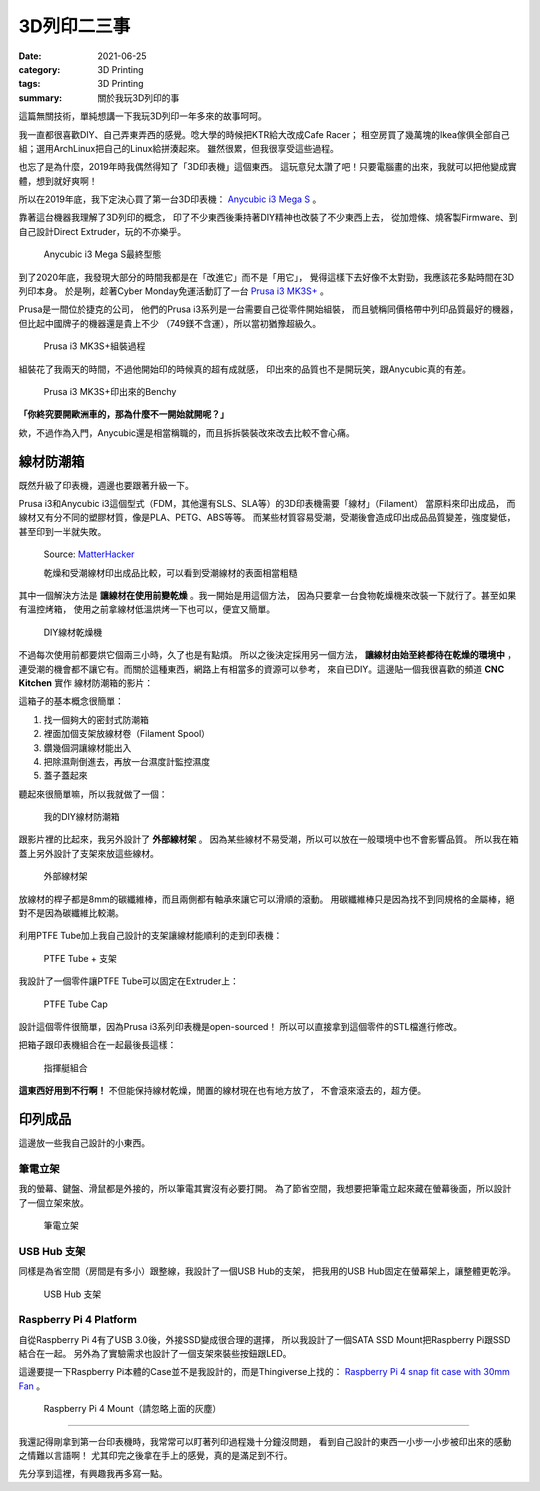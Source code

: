 ############
3D列印二三事
############

:date: 2021-06-25
:category: 3D Printing
:tags: 3D Printing
:summary: 關於我玩3D列印的事

這篇無關技術，單純想講一下我玩3D列印一年多來的故事呵呵。

我一直都很喜歡DIY、自己弄東弄西的感覺。唸大學的時候把KTR給大改成Cafe Racer；
租空房買了幾萬塊的Ikea傢俱全部自己組；選用ArchLinux把自己的Linux給拼湊起來。
雖然很累，但我很享受這些過程。

也忘了是為什麼，2019年時我偶然得知了「3D印表機」這個東西。
這玩意兒太讚了吧！只要電腦畫的出來，我就可以把他變成實體，想到就好爽啊！

所以在2019年底，我下定決心買了第一台3D印表機：
`Anycubic i3 Mega S <https://www.anycubic.com/products/anycubic-i3-mega-s>`_ 。

靠著這台機器我理解了3D列印的概念，
印了不少東西後秉持著DIY精神也改裝了不少東西上去，
從加燈條、燒客製Firmware、到自己設計Direct Extruder，玩的不亦樂乎。

.. figure:: {static}images/anycubic_i3.jpg
   :alt: Anycubic i3 Mega S最終型態
   :width: 600

   ..

   Anycubic i3 Mega S最終型態

到了2020年底，我發現大部分的時間我都是在「改進它」而不是「用它」，
覺得這樣下去好像不太對勁，我應該花多點時間在3D列印本身。
於是咧，趁著Cyber Monday免運活動訂了一台
`Prusa i3 MK3S+ <https://www.prusa3d.com/original-prusa-i3-mk3/>`_ 。

Prusa是一間位於捷克的公司，
他們的Prusa i3系列是一台需要自己從零件開始組裝，
而且號稱同價格帶中列印品質最好的機器，但比起中國牌子的機器還是貴上不少
（749鎂不含運），所以當初猶豫超級久。

.. figure:: {static}images/prusa_assembling.jpg
   :alt: Prusa i3 assembling
   :width: 800

   ..

   Prusa i3 MK3S+組裝過程

組裝花了我兩天的時間，不過他開始印的時候真的超有成就感，
印出來的品質也不是開玩笑，跟Anycubic真的有差。

.. figure:: {static}images/prusa_benchy.jpg
   :alt: Prusa Benchy
   :width: 800

   ..

   Prusa i3 MK3S+印出來的Benchy

**「你終究要開歐洲車的，那為什麼不一開始就開呢？」**

欸，不過作為入門，Anycubic還是相當稱職的，而且拆拆裝裝改來改去比較不會心痛。

**********
線材防潮箱
**********

既然升級了印表機，週邊也要跟著升級一下。

Prusa i3和Anycubic i3這個型式（FDM，其他還有SLS、SLA等）的3D印表機需要「線材」（Filament）
當原料來印出成品， 而線材又有分不同的塑膠材質，像是PLA、PETG、ABS等等。
而某些材質容易受潮，受潮後會造成印出成品品質變差，強度變低，
甚至印到一半就失敗。

.. figure:: {static}images/wet_filament.jpg
   :alt: 受潮後印出來的成品
   :width: 800

   Source: `MatterHacker <https://www.matterhackers.com/news/filament-and-water>`_

   乾燥和受潮線材印出成品比較，可以看到受潮線材的表面相當粗糙

其中一個解決方法是 **讓線材在使用前變乾燥** 。我一開始是用這個方法，
因為只要拿一台食物乾燥機來改裝一下就行了。甚至如果有溫控烤箱，
使用之前拿線材低溫烘烤一下也可以，便宜又簡單。

.. figure:: {static}images/diy_filament_dryer.jpg
   :alt: DIY線材乾燥機
   :width: 800

   ..

   DIY線材乾燥機

不過每次使用前都要烘它個兩三小時，久了也是有點煩。
所以之後決定採用另一個方法， **讓線材由始至終都待在乾燥的環境中** ，
連受潮的機會都不讓它有。而關於這種東西，網路上有相當多的資源可以參考，
來自已DIY。這邊貼一個我很喜歡的頻道 **CNC Kitchen** 實作
線材防潮箱的影片：

.. youtube:: WEFtUKGAd7k 
   :class: youtube-16x9
   :width: 800
   :height: 450

這箱子的基本概念很簡單：

1. 找一個夠大的密封式防潮箱

2. 裡面加個支架放線材卷（Filament Spool）

3. 鑽幾個洞讓線材能出入

4. 把除濕劑倒進去，再放一台濕度計監控濕度

5. 蓋子蓋起來

聽起來很簡單嘛，所以我就做了一個：

.. figure:: {static}images/dry_box.jpg
   :alt: DIY Dry Box
   :width: 800

   ..

   我的DIY線材防潮箱

跟影片裡的比起來，我另外設計了 **外部線材架** 。
因為某些線材不易受潮，所以可以放在一般環境中也不會影響品質。
所以我在箱蓋上另外設計了支架來放這些線材。

.. figure:: {static}images/dry_box_top_rack_3.jpg
   :alt: DIY Dry Box Top Rack
   :width: 800

   ..

   外部線材架

放線材的桿子都是8mm的碳纖維棒，而且兩側都有軸承來讓它可以滑順的滾動。
用碳纖維棒只是因為找不到同規格的金屬棒，絕對不是因為碳纖維比較潮。

.. figure:: {static}images/dry_box_bearing.jpg
   :alt: DIY Dry Box Bearing Rod
   :width: 800

.. figure:: {static}images/dry_box_top_rack_2.jpg
   :alt: DIY Dry Box Top Rack Bearing
   :width: 800

.. figure:: {static}images/dry_box_inside_rack.jpg
   :alt: DIY Dry Box Inside Rack Bearing
   :width: 800

利用PTFE Tube加上我自己設計的支架讓線材能順利的走到印表機：

.. figure:: {static}images/ptfe_rack.jpg
   :alt: 線材走線支架
   :width: 800

   ..

   PTFE Tube + 支架

我設計了一個零件讓PTFE Tube可以固定在Extruder上：

.. figure:: {static}images/ptfe_tube_cap.jpg
   :alt: PTFE Tube Cap
   :width: 800

   ..

   PTFE Tube Cap

設計這個零件很簡單，因為Prusa i3系列印表機是open-sourced！
所以可以直接拿到這個零件的STL檔進行修改。

把箱子跟印表機組合在一起最後長這樣：

.. figure:: {static}images/dry_box_all.jpg
   :alt: DIY Dry Box with Prusa i3
   :width: 800

   ..

   指揮艇組合

**這東西好用到不行啊！** 不但能保持線材乾燥，閒置的線材現在也有地方放了，
不會滾來滾去的，超方便。

********
印列成品
********

這邊放一些我自己設計的小東西。

筆電立架
========

我的螢幕、鍵盤、滑鼠都是外接的，所以筆電其實沒有必要打開。
為了節省空間，我想要把筆電立起來藏在螢幕後面，所以設計了一個立架來放。

.. figure:: {static}images/laptop_rack.jpg
   :alt: 筆電立架
   :width: 800

.. figure:: {static}images/laptop_rack_detail.jpg
   :alt: 筆電立架獨照
   :width: 800

   ..

   筆電立架

USB Hub 支架
============

同樣是為省空間（房間是有多小）跟整線，我設計了一個USB Hub的支架，
把我用的USB Hub固定在螢幕架上，讓整體更乾淨。

.. figure:: {static}images/usb_hub_rack.jpg
   :alt: USB Hub 支架
   :width: 800

   ..

   USB Hub 支架

Raspberry Pi 4 Platform 
=======================

自從Raspberry Pi 4有了USB 3.0後，外接SSD變成很合理的選擇，
所以我設計了一個SATA SSD Mount把Raspberry Pi跟SSD結合在一起。
另外為了實驗需求也設計了一個支架來裝些按鈕跟LED。

這邊要提一下Raspberry Pi本體的Case並不是我設計的，而是Thingiverse上找的：
`Raspberry Pi 4 snap fit case with 30mm Fan <https://www.thingiverse.com/thing:3726254>`_
。

.. figure:: {static}images/rpi4_mount.jpg
   :alt: Raspberry Pi 4 Mount
   :width: 800

   ..

   Raspberry Pi 4 Mount（請忽略上面的灰塵）

----

我還記得剛拿到第一台印表機時，我常常可以盯著列印過程幾十分鐘沒問題，
看到自己設計的東西一小步一小步被印出來的感動之情難以言語啊！
尤其印完之後拿在手上的感覺，真的是滿足到不行。

先分享到這裡，有興趣我再多寫一點。
